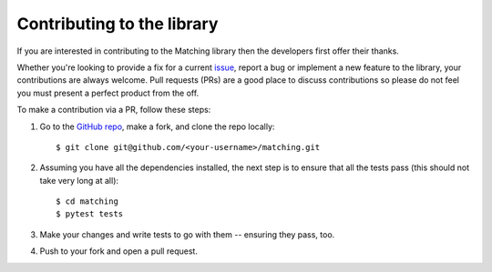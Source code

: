 Contributing to the library
===========================

If you are interested in contributing to the Matching library then the
developers first offer their thanks.

Whether you're looking to provide a fix for a current `issue
<https://github.com/daffidwilde/matching/issues>`_, report a bug or implement a
new feature to the library, your contributions are always welcome. Pull requests
(PRs) are a good place to discuss contributions so please do not feel you must
present a perfect product from the off.

To make a contribution via a PR, follow these steps:

1. Go to the `GitHub repo <https://github.com/daffidwilde/matching>`_,
   make a fork, and clone the repo locally::

       $ git clone git@github.com/<your-username>/matching.git

2. Assuming you have all the dependencies installed, the next step is to ensure
   that all the tests pass (this should not take very long at all)::

       $ cd matching
       $ pytest tests

3. Make your changes and write tests to go with them -- ensuring they pass, too.

4. Push to your fork and open a pull request.
